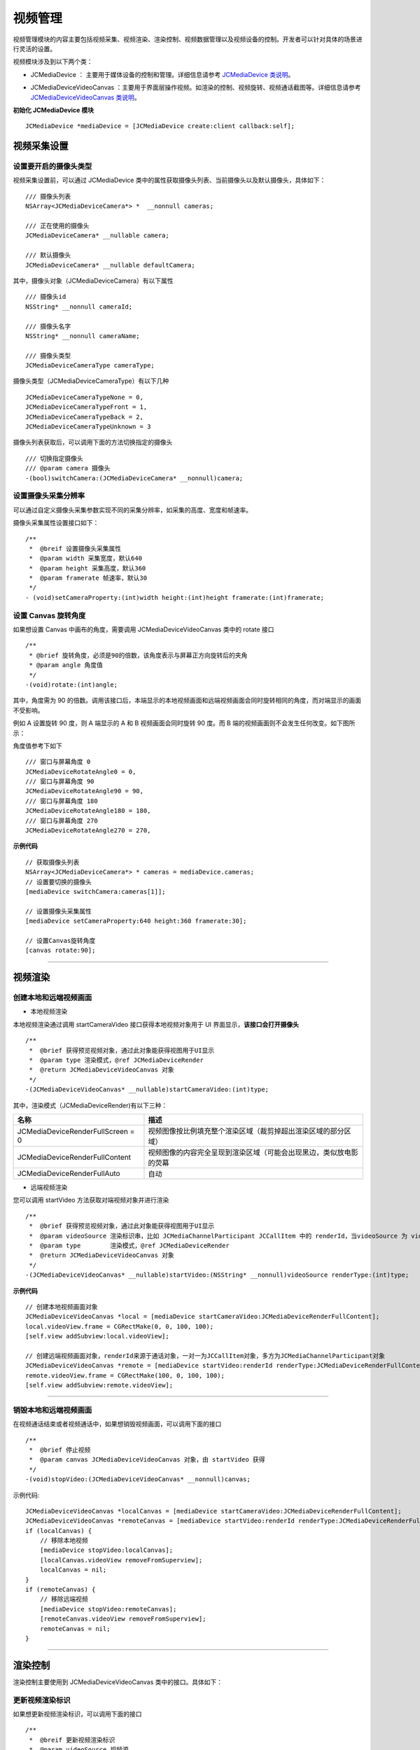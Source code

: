 .. _视频设备管理(mac):

视频管理
=============================

.. highlight:: objective-c

视频管理模块的内容主要包括视频采集、视频渲染、渲染控制、视频数据管理以及视频设备的控制。开发者可以针对具体的场景进行灵活的设置。

视频模块涉及到以下两个类：

.. _JCMediaDevice:

- JCMediaDevice ： 主要用于媒体设备的控制和管理。详细信息请参考 `JCMediaDevice 类说明 <http://developer.juphoon.com/portal/reference/ios/Classes/JCMediaDevice.html>`_。

.. _JCMediaDeviceVideoCanvas:

- JCMediaDeviceVideoCanvas ：主要用于界面层操作视频。如渲染的控制、视频旋转、视频通话截图等。详细信息请参考 `JCMediaDeviceVideoCanvas 类说明 <http://developer.juphoon.com/portal/reference/ios/Classes/JCMediaDeviceVideoCanvas.html>`_。

**初始化 JCMediaDevice 模块**

::

    JCMediaDevice *mediaDevice = [JCMediaDevice create:client callback:self];


.. _视频采集和渲染(mac):


视频采集设置
---------------------------

设置要开启的摄像头类型
>>>>>>>>>>>>>>>>>>>>>>>>>>>>>>>>>>

.. _获取摄像头列表(mac):

视频采集设置前，可以通过 JCMediaDevice 类中的属性获取摄像头列表、当前摄像头以及默认摄像头，具体如下：

::

    /// 摄像头列表
    NSArray<JCMediaDeviceCamera*> *  __nonnull cameras;

    /// 正在使用的摄像头
    JCMediaDeviceCamera* __nullable camera;

    /// 默认摄像头
    JCMediaDeviceCamera* __nullable defaultCamera;

其中，摄像头对象（JCMediaDeviceCamera）有以下属性
::

    /// 摄像头id
    NSString* __nonnull cameraId;

    /// 摄像头名字
    NSString* __nonnull cameraName;

    /// 摄像头类型
    JCMediaDeviceCameraType cameraType;

摄像头类型（JCMediaDeviceCameraType）有以下几种
::

    JCMediaDeviceCameraTypeNone = 0,
    JCMediaDeviceCameraTypeFront = 1,
    JCMediaDeviceCameraTypeBack = 2,
    JCMediaDeviceCameraTypeUnknown = 3


摄像头列表获取后，可以调用下面的方法切换指定的摄像头
::

    /// 切换指定摄像头
    /// @param camera 摄像头
    -(bool)switchCamera:(JCMediaDeviceCamera* __nonnull)camera;


设置摄像头采集分辨率
>>>>>>>>>>>>>>>>>>>>>>>>>>>>>>>>>>

可以通过自定义摄像头采集参数实现不同的采集分辨率，如采集的高度、宽度和帧速率。

摄像头采集属性设置接口如下：

::

    /**
     *  @breif 设置摄像头采集属性
     *  @param width 采集宽度，默认640
     *  @param height 采集高度，默认360
     *  @param framerate 帧速率，默认30
     */
    - (void)setCameraProperty:(int)width height:(int)height framerate:(int)framerate;


.. _设置 Canvas 旋转角度(mac):

设置 Canvas 旋转角度
>>>>>>>>>>>>>>>>>>>>>>>>>>>>>>>>>>

如果想设置 Canvas 中画布的角度，需要调用 JCMediaDeviceVideoCanvas 类中的 rotate 接口
::

    /**
     * @brief 旋转角度，必须是90的倍数，该角度表示与屏幕正方向旋转后的夹角
     * @param angle 角度值
     */
    -(void)rotate:(int)angle;

其中，角度需为 90 的倍数。调用该接口后，本端显示的本地视频画面和远端视频画面会同时旋转相同的角度，而对端显示的画面不受影响。

例如 A 设置旋转 90 度，则 A 端显示的 A 和 B 视频画面会同时旋转 90 度。而 B 端的视频画面则不会发生任何改变。如下图所示：

.. image:: images/rotateset.png

角度值参考下如下
::

    /// 窗口与屏幕角度 0
    JCMediaDeviceRotateAngle0 = 0,
    /// 窗口与屏幕角度 90
    JCMediaDeviceRotateAngle90 = 90,
    /// 窗口与屏幕角度 180
    JCMediaDeviceRotateAngle180 = 180,
    /// 窗口与屏幕角度 270
    JCMediaDeviceRotateAngle270 = 270,


**示例代码**

::

    // 获取摄像头列表
    NSArray<JCMediaDeviceCamera*> * cameras = mediaDevice.cameras;
    // 设置要切换的摄像头
    [mediaDevice switchCamera:cameras[1]];

    // 设置摄像头采集属性
    [mediaDevice setCameraProperty:640 height:360 framerate:30];

    // 设置Canvas旋转角度
    [canvas rotate:90];


^^^^^^^^^^^^^^^^^^^^^^^^^^^^^^^^^^^

.. _创建本地和远端视频画面(mac):

视频渲染
---------------------------

创建本地和远端视频画面
>>>>>>>>>>>>>>>>>>>>>>>>>>>>>>

.. _创建本地视频画面(mac):

- 本地视频渲染

本地视频渲染通过调用 startCameraVideo 接口获得本地视频对象用于 UI 界面显示，**该接口会打开摄像头**
::

    /**
     *  @brief 获得预览视频对象，通过此对象能获得视图用于UI显示
     *  @param type 渲染模式，@ref JCMediaDeviceRender
     *  @return JCMediaDeviceVideoCanvas 对象
     */
    -(JCMediaDeviceVideoCanvas* __nullable)startCameraVideo:(int)type;


.. _渲染模式:

其中，渲染模式（JCMediaDeviceRender)有以下三种：

.. list-table::
   :header-rows: 1

   * - 名称
     - 描述
   * - JCMediaDeviceRenderFullScreen = 0
     - 视频图像按比例填充整个渲染区域（裁剪掉超出渲染区域的部分区域）
   * - JCMediaDeviceRenderFullContent
     - 视频图像的内容完全呈现到渲染区域（可能会出现黑边，类似放电影的荧幕
   * - JCMediaDeviceRenderFullAuto
     - 自动


.. _创建远端视频画面(mac):

- 远端视频渲染

您可以调用 startVideo 方法获取对端视频对象并进行渲染
::

    /**
     *  @brief 获得预览视频对象，通过此对象能获得视图用于UI显示
     *  @param videoSource 渲染标识串，比如 JCMediaChannelParticipant JCCallItem 中的 renderId，当videoSource 为 videoFileId 时，内部会调用 startVideoFile
     *  @param type        渲染模式，@ref JCMediaDeviceRender
     *  @return JCMediaDeviceVideoCanvas 对象
     */
    -(JCMediaDeviceVideoCanvas* __nullable)startVideo:(NSString* __nonnull)videoSource renderType:(int)type;


**示例代码**

::
    
    // 创建本地视频画面对象
    JCMediaDeviceVideoCanvas *local = [mediaDevice startCameraVideo:JCMediaDeviceRenderFullContent];
    local.videoView.frame = CGRectMake(0, 0, 100, 100);
    [self.view addSubview:local.videoView];
    
    // 创建远端视频画面对象，renderId来源于通话对象，一对一为JCCallItem对象，多方为JCMediaChannelParticipant对象
    JCMediaDeviceVideoCanvas *remote = [mediaDevice startVideo:renderId renderType:JCMediaDeviceRenderFullContent];
    remote.videoView.frame = CGRectMake(100, 0, 100, 100);
    [self.view addSubview:remote.videoView];


^^^^^^^^^^^^^^^^^^^^^^^^^^^^^^^^^^^^

.. _销毁本地和远端视频画面(mac):

销毁本地和远端视频画面
>>>>>>>>>>>>>>>>>>>>>>>>>>>>>>

在视频通话结束或者视频通话中，如果想销毁视频画面，可以调用下面的接口
::

    /**
     *  @brief 停止视频
     *  @param canvas JCMediaDeviceVideoCanvas 对象，由 startVideo 获得
     */
    -(void)stopVideo:(JCMediaDeviceVideoCanvas* __nonnull)canvas;

示例代码::

    JCMediaDeviceVideoCanvas *localCanvas = [mediaDevice startCameraVideo:JCMediaDeviceRenderFullContent];
    JCMediaDeviceVideoCanvas *remoteCanvas = [mediaDevice startVideo:renderId renderType:JCMediaDeviceRenderFullContent];
    if (localCanvas) {
        // 移除本地视频
        [mediaDevice stopVideo:localCanvas];
        [localCanvas.videoView removeFromSuperview];
        localCanvas = nil;
    }
    if (remoteCanvas) {
        // 移除远端视频
        [mediaDevice stopVideo:remoteCanvas];
        [remoteCanvas.videoView removeFromSuperview];
        remoteCanvas = nil;
    }


^^^^^^^^^^^^^^^^^^^^^^^^^^^^^^^^^^^^

渲染控制
---------------------------

渲染控制主要使用到 JCMediaDeviceVideoCanvas 类中的接口。具体如下：

更新视频渲染标识
>>>>>>>>>>>>>>>>>>>>>>>>>>>>>>>

如果想更新视频渲染标识，可以调用下面的接口
::

    /**
     *  @breif 更新视频渲染标识
     *  @param videoSource 视频源
     *  @return 成功返回 true，失败返回 false
     */
    -(bool)replace:(NSString*)videoSource;


暂停渲染
>>>>>>>>>>>>>>>>>>>>>>>>>>>>>>>>>>

如果想暂停画面的渲染可以调用如下接口：

::

    /**
     *  @brief 暂停渲染
     *  @return 成功返回 true，失败返回 false
     */
    -(void)pause;


恢复渲染
>>>>>>>>>>>>>>>>>>>>>>>>>>>>>>>>>>

如果想对已暂停的画面继续进行渲染，可以调用下面的接口：
::

    /**
     *  @brief 恢复渲染
     *  @return 成功返回 true，失败返回 false
     */
    -(void)resume;

^^^^^^^^^^^^^^^^^^^^^^^^^^^^^^

视频数据管理
-------------------------

原始视频数据
>>>>>>>>>>>>>>>>>>>>>>>>>>>>>>>>>

在视频传输过程中，可以对每帧视频数据进行图像处理，以实现美颜等需求。有以下两种处理时机：

1、在视频采集后编码前处理；会影响本地预览和对端接收视频。

2、在解码后渲染前处理；影响本地接收视频。

具体如下：

**视频采集后，编码前处理**

参考如下步骤，在你的项目中实现原始视频数据功能：

1.发起业务前通过 Zmf_VideoCaptureAddCallback 注册视频采集回调，并在该函数中实现一个 ZmfVideoCaptureCallback 类型的回调函数

2.成功注册后，JC SDK 会在捕捉到每个视频帧时通过回调函数回调采集到的原始视频数据相对应参数

3.用户拿到视频数据后，根据场景需要自行在回调函数中进行参数处理，处理后数据通过该回调函数返回给 JC SDK。


首先注册视频采集回调，在登录成功后即可调用
::

     /** add capture data callback
      * @param[in] pUser     the callback user data
      * @param[in] pfnCb     the callback
      * returns 0 on succeed, otherwise failed
      */
     int Zmf_VideoCaptureAddCallback (void *pUser, ZmfVideoCaptureCallback pfnCb)

回调类型说明
::

     /** the callback to receive captured image
      * iImgAngle - iCamOrient equal to device rotate angle.
      * if encoder is NULL, the pixel format of buf must be ZmfPixelFormatI420
      *
      * @param[in] pUser     the user data registered by Zmf_VideoCaptureAddCallback
      * @param[in] captureId the id of captured image
      * @param[in] iFace     the capture Face @see ZmfVideoFaceType
      * @param[in] iImgAngle the image rotated angle (CW)
      * @param[in] iCaptureOrient the capturer fixed orient
      * @param[in,out] iWidth  the image width
      * @param[in,out] iHeight the image height
      * @param[in,out] buf     the image data I420 buffer
      * @param[in,out] encoder capture encoder
      */
      typedef void (*ZmfVideoCaptureCallback)(void* pUser, const char* captureId, int iFace, 
                                            int iImgAngle, int iCaptureOrient, int* iWidth, int* iHeight,
                                            unsigned char *buf, ZmfVideoCaptureEncoder* encoder);


示例代码
::

    id render; //采集的视频数据对象
    void* p = (__bridge void *)render;
    static void zmfVideoCaptureCallback(void* pUser, const char* captureId, int iFace,
                                        int iImgAngle, int iCaptureOrient, int* iWidth, int* iHeight,
                                        unsigned char *buf, ZmfVideoCaptureEncoder* encoder) {

        NSLog(@"视频数据处理");
    }
    - (void)videoCall {
        //注册回调
        Zmf_VideoCaptureAddCallback(p, zmfVideoCaptureCallback);
        //发起呼叫
        [call call:@"对端号码" video:true extraParam:@"自定义透传字符串"];
    }


注册后，每帧采集的视频数据通过 ZmfVideoCaptureCallback 回调，可以处理对应的视频数据。

如果想移除回调，调用下面的接口
::

     /** remove capture data callback
      * @param[in] pUser     the callback user data
      * returns 0 on succeed, otherwise failed
      */
    int Zmf_VideoCaptureRemoveCallback (void *pUser)


示例代码
::

    
    id render; //采集的视频数据对象
    void* p = (__bridge void *)render;
    -(void)endCall {
        //移除回调
        Zmf_VideoCaptureRemoveCallback(p);
        //挂断通话
        [call term:item reason:JCCallReasonNone description:@"自己挂断"];
    }


**解码后，渲染前处理**

参考如下步骤，在你的项目中实现原始视频数据功能：

1.发起业务前通过 Zmf_VideoRenderAddCallback 注册视频输出回调，并在该函数中实现一个 ZmfVideoRenderCallback 类型的回调函数

2.成功注册后，JC SDK 会在捕捉到每个视频帧时通过回调函数回调输出的原始视频数据相对应参数

3.用户拿到视频数据后，根据场景需要自行在回调函数中进行参数处理，处理后数据通过该回调函数返回给JC SDK。

首先注册视频输出回调，在登录成功后即可调用
::

    /**
     * add render data callback
     *
     * @param[in] pUser      the callback user data
     * @param[in] pfnCb      the callback
     *
     * @return               0 on succeed, otherwise failed.
     */
    int Zmf_VideoRenderAddCallback (void *pUser, ZmfVideoRenderCallback pfnCb);

回调类型说明
::

     /**
      * The callback to receive video render data 
      *
      * @param[in] pUser         the user data registered by Zmf_AddVideoRenderCallback
      * @param[in] renderId      video render unique name
      * @param[in] sourceType    video render source type @see ZmfVideoSourceType
      * @param[in] iAngle the image angle
      * @param[in] iMirror the image mirror type
      * @param[in] iWidth  the image width
      * @param[in] iHeight  the image height
      * @param[in] buf           I420 render data
      *
      * @return                  if process render data should return > 0, other 0
      *
      * @remarks
      *  if buf == 0 or iWidth ==0 or iHeight == 0, means the render will close,
      *  so should call Zmf_OnVideoRenderRequestRemove.
      */
      typedef int  (*ZmfVideoRenderCallback)(void* pUser, const char* renderId, int sourceType, int iAngle,
                                       int iMirror, int* iWidth, int* iHeight, unsigned char *buf,
                                       unsigned long timeStamp);


注册后，每帧解码后的视频数据通过 ZmfVideoRenderCallback 回调，可以处理对应的视频数据。

示例代码
::

    id render; //解码后的视频数据对象
    void* p = (__bridge void *)render;
    static void zmfVideoRenderCallback(void* pUser, const char* renderId, int sourceType, int iAngle,
                                       int iMirror, int* iWidth, int* iHeight, unsigned char *buf,
                                       unsigned long timeStamp) {

        NSLog(@"视频数据处理");
    }
    - (void)videoCall {
        //注册回调
        Zmf_VideoRenderAddCallback(p, zmfVideoRenderCallback);
        //发起呼叫
        [call call:@"对端号码" video:true extraParam:@"自定义透传字符串"];
    }

如果想移除回调，调用下面的接口
::

    /**
     * remove render data callback
     *
     * @param[in] pUser      the callback user data
     * @return               0 on succeed, otherwise failed.
     */
    int Zmf_VideoRenderRemoveCallback (void *pUser)


示例代码
::

    id render; //解码后的视频数据对象
    void* p = (__bridge void *)render;
    -(void)endCall {
        //移除回调
        Zmf_VideoRenderRemoveCallback(p);
        //挂断通话
        [call term:item reason:JCCallReasonNone description:@"自己挂断"];
    }


自定义视频采集和渲染
>>>>>>>>>>>>>>>>>>>>>>>>>>>>>>>>>>

自定义视频采集和渲染

对于不支持系统标准 API 的视频采集/渲染设备，或者想利用已经采集好的 I420 或 h264 数据，可另起采集/渲染线程，把采集/渲染数据放入 Juphoon 对应的接口中进行后续操作。

参考如下步骤，在你的项目中实现自定义视频源功能：

1.通过JC SDK 提供的接口将外部设备采集/准备渲染的数据输入到 JC SDK 进行后续操作。

2. 如果想停止外部设备采集/准备渲染的数据输入，则调用 JC SDK 提供的接口停止数据输入即可。

自定义视频采集接口如下：

在收到登录成功的回调后以及 Zmf_VideoInitialize 初始化成功后，把采集/准备渲染的数据通过下面的接口输入

::

       /**
        * The video capture data entry to ZMF
        * iImgAngle - iCamOrient equal to device rotate angle.
        * if encoder is NULL, the pixel format of bufI420 must be ZmfPixelFormatI420
        *
        * @param[in] captureId     unique name of the video capture           //标识外部采集的ID
        * @param[in] iFace         the capture face, @see ZmfVideoFaceType    //外部视频的朝向，一般取0                                   
        * @param[in] iImgAngle     the image rotated angle (CW)               //输入的外部视频正立所需旋转角度，顺时针为正，取值范围0，90，180，270
        * @param[in] iCamAngle     the camera fixed orient                    //外部镜头固定角度，同iImgAngle，取值范围0，90，180，270
        * @param[in,out] iWidth    the image width at least align 4,
        *                          return the cropped width of bufI420.       //输入图像的宽
        * @param[in,out] iHeight   the image height at least align 4.
        *                          return the cropped height of bufI420.      //输入图像的高                    
        * @param[in] bufI420       the image data                             //输入图像的buffer
        * @param[in,out] encoder   the capture encoder                        //标识输入图像编码格式
        */
        void Zmf_OnVideoCapture(const char *captureId, int iFace, int iImgAngle, int iCamAngle, int *iWidth, int *iHeight, unsigned char *bufI420, ZmfVideoCaptureEncoder* encoder);

示例代码
::

    Zmf_VideoInitialize(NULL);
    - (void)videoCall {
        //输入分辨率为640*360，编码为I420无需额外旋转的图像
        Zmf_OnVideoCapture("Test",0,0,0,640,360,buf,0);
        //发起呼叫
        [call call:@"对端号码" video:true extraParam:@"自定义透传字符串"];
    }


采集停止接口
::

    /**
     * tell ZMF the video capture has stopped
     * 
     * @param[in] captureId     unique name of the device
     */
    void Zmf_OnVideoCaptureDidStop(const char *captureId);


示例代码
::

    - (void)endCall {
        //停止采集
        Zmf_OnVideoCaptureDidStop("Test");
        //挂断通话
        [call term:item reason:JCCallReasonNone description:@"自己挂断"];
    }


如果想在视频渲染端使用自己的渲染方式，则调用下面的接口：

视频数据渲染接口
::

       /**
        * The video render data entry to ZMF
        *
        * @param[in] renderId      unique name of the video render source                //标识渲染的ID
        * @param[in] sourceType    the render source type, @see ZmfVideoSourceType       //渲染源类型，一般为0
        * @param[in] iAngle        the image rotated angle (CW)ZmfVideoCaptureCallback   //渲染正立所需角度，一般为0 取值范围0，90，180，270
        * @param[in] iMirror       the camera fixed orient                               //渲染镜像类型，一般为0
        * @param[in] iWidth        the image width                                       //渲染图像宽
        * @param[in] iHeight       the image height                                      //渲染图像高
        * @param[in] bufI420       the image data I420 buffer                            //渲染数据buffer
        */
        void Zmf_OnVideoRender(const char *renderId, int sourceType, int iAngle, int iMirror, int *iWidth, int *iHeight, unsigned char *bufI420, unsigned long timeStamp);


示例代码
::

    Zmf_VideoInitialize(NULL);
    - (void)videoCall {
        //输入分辨率为640*360，编码为I420无需额外旋转的图像
        Zmf_OnVideoRender("Test",0,0,0,640,360,buf,0);
        //发起呼叫
        [call call:@"对端号码" video:true extraParam:@"自定义透传字符串"];
    }


渲染数据停止接口
::

    Zmf_OnVideoRender(const char *renderId, 0, 0, 0, 0, 0, 0, 0); 

示例代码
::

    - (void)endCall {
        //停止渲染
        Zmf_OnVideoRender("Test", 0, 0, 0, 0, 0, 0, 0); 
        //挂断通话
        [call term:item reason:JCCallReasonNone description:@"自己挂断"];
    }


^^^^^^^^^^^^^^^^^^^^^^^^^^^^^^

视频设备管理
---------------------------

视频设备管理主要用到 JCMediaDevice 类中的方法，具体如下：

开启关闭摄像头
>>>>>>>>>>>>>>>>>>>>>>>>>>>>>>>>>>

::

    /**
     *  @breif 开启摄像头，一般在只需开启摄像头时调用
     *  @return 成功返回 true，失败返回 false
     */
    -(bool)startCamera;

    /**
     *  @breif 关闭摄像头，一般和 startCamera 配对使用
     *  @return 成功返回 true，失败返回 false
     */
    -(bool)stopCamera;


切换摄像头
>>>>>>>>>>>>>>>>>>>>>>>>>>>>>>>>>>

::

    /**
     *  @breif 切换摄像头，内部会根据当前摄像头类型来进行切换
     *  @return 成功返回 true，失败返回 false
     */
    -(bool)switchCamera;


**示例代码**

::

    // 打开摄像头
    [mediaDevice startCamera];

    // 关闭摄像头
    [mediaDevice stopCamera];

    // 切换摄像头
    [mediaDevice switchCamera];
